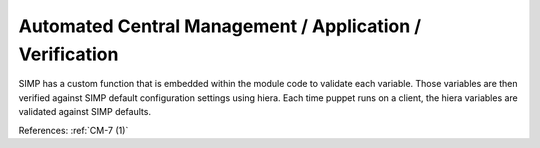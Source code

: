 Automated Central Management / Application / Verification
----------------------------------------------------------

SIMP has a custom function that is embedded within the module code to validate
each variable.  Those variables are then verified against SIMP default
configuration settings using hiera.  Each time puppet runs on a client, the
hiera variables are validated against SIMP defaults.

References: :ref:`CM-7 (1)`
